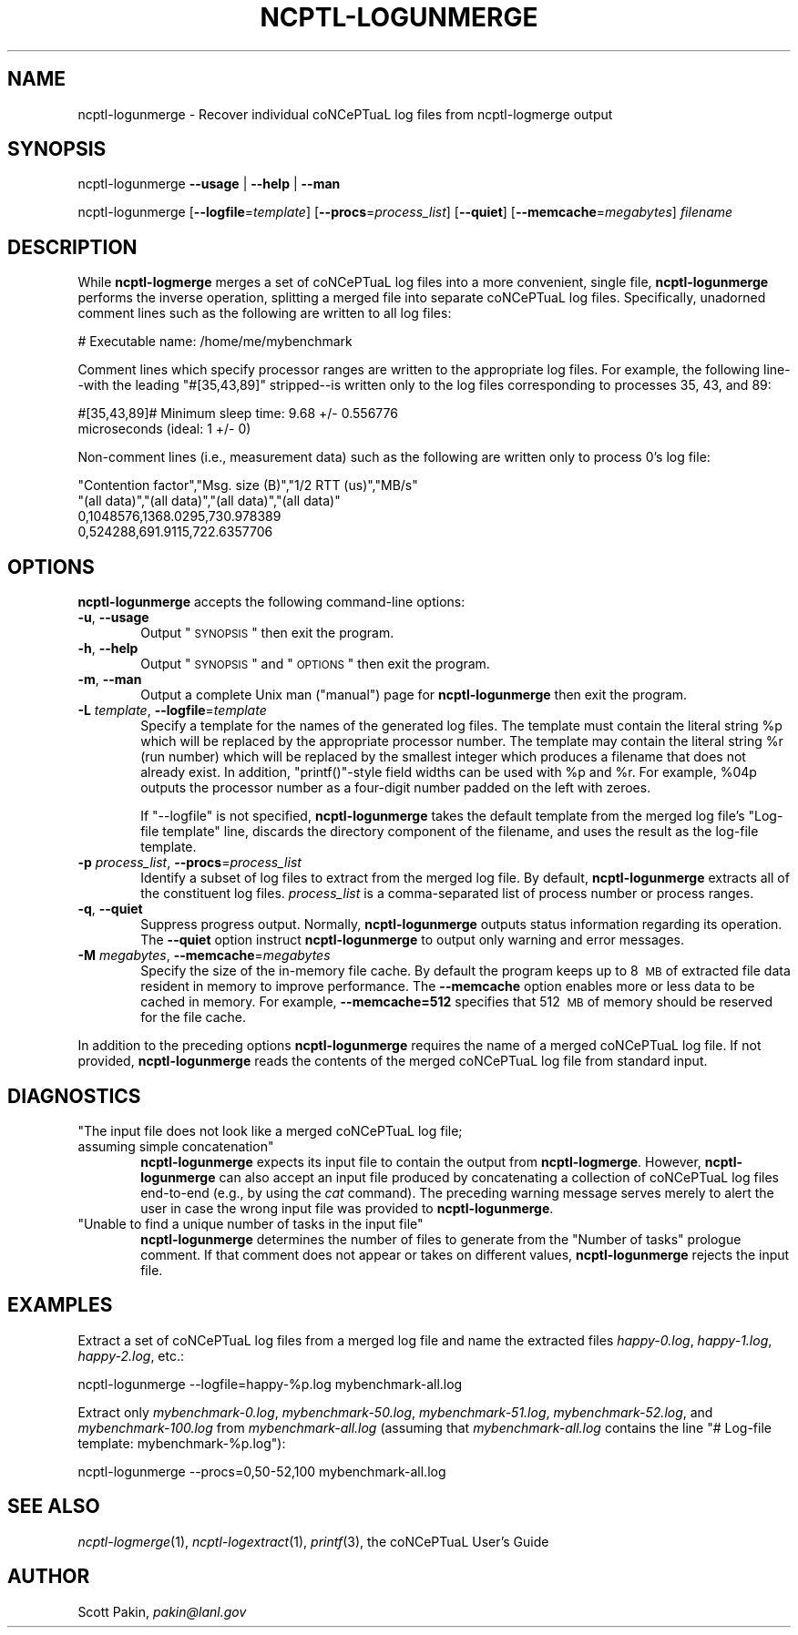 .\" Automatically generated by Pod::Man 2.22 (Pod::Simple 3.07)
.\"
.\" Standard preamble:
.\" ========================================================================
.de Sp \" Vertical space (when we can't use .PP)
.if t .sp .5v
.if n .sp
..
.de Vb \" Begin verbatim text
.ft CW
.nf
.ne \\$1
..
.de Ve \" End verbatim text
.ft R
.fi
..
.\" Set up some character translations and predefined strings.  -- will
.\" give an unbreakable dash, \*(PI will give pi, \*(L" will give a left
.\" double quote, and \*(R" will give a right double quote.  \*(C+ will
.\" give a nicer C++.  Capital omega is used to do unbreakable dashes and
.\" therefore won't be available.  \*(C` and \*(C' expand to `' in nroff,
.\" nothing in troff, for use with C<>.
.tr \(*W-
.ds C+ C\v'-.1v'\h'-1p'\s-2+\h'-1p'+\s0\v'.1v'\h'-1p'
.ie n \{\
.    ds -- \(*W-
.    ds PI pi
.    if (\n(.H=4u)&(1m=24u) .ds -- \(*W\h'-12u'\(*W\h'-12u'-\" diablo 10 pitch
.    if (\n(.H=4u)&(1m=20u) .ds -- \(*W\h'-12u'\(*W\h'-8u'-\"  diablo 12 pitch
.    ds L" ""
.    ds R" ""
.    ds C` ""
.    ds C' ""
'br\}
.el\{\
.    ds -- \|\(em\|
.    ds PI \(*p
.    ds L" ``
.    ds R" ''
'br\}
.\"
.\" Escape single quotes in literal strings from groff's Unicode transform.
.ie \n(.g .ds Aq \(aq
.el       .ds Aq '
.\"
.\" If the F register is turned on, we'll generate index entries on stderr for
.\" titles (.TH), headers (.SH), subsections (.SS), items (.Ip), and index
.\" entries marked with X<> in POD.  Of course, you'll have to process the
.\" output yourself in some meaningful fashion.
.ie \nF \{\
.    de IX
.    tm Index:\\$1\t\\n%\t"\\$2"
..
.    nr % 0
.    rr F
.\}
.el \{\
.    de IX
..
.\}
.\"
.\" Accent mark definitions (@(#)ms.acc 1.5 88/02/08 SMI; from UCB 4.2).
.\" Fear.  Run.  Save yourself.  No user-serviceable parts.
.    \" fudge factors for nroff and troff
.if n \{\
.    ds #H 0
.    ds #V .8m
.    ds #F .3m
.    ds #[ \f1
.    ds #] \fP
.\}
.if t \{\
.    ds #H ((1u-(\\\\n(.fu%2u))*.13m)
.    ds #V .6m
.    ds #F 0
.    ds #[ \&
.    ds #] \&
.\}
.    \" simple accents for nroff and troff
.if n \{\
.    ds ' \&
.    ds ` \&
.    ds ^ \&
.    ds , \&
.    ds ~ ~
.    ds /
.\}
.if t \{\
.    ds ' \\k:\h'-(\\n(.wu*8/10-\*(#H)'\'\h"|\\n:u"
.    ds ` \\k:\h'-(\\n(.wu*8/10-\*(#H)'\`\h'|\\n:u'
.    ds ^ \\k:\h'-(\\n(.wu*10/11-\*(#H)'^\h'|\\n:u'
.    ds , \\k:\h'-(\\n(.wu*8/10)',\h'|\\n:u'
.    ds ~ \\k:\h'-(\\n(.wu-\*(#H-.1m)'~\h'|\\n:u'
.    ds / \\k:\h'-(\\n(.wu*8/10-\*(#H)'\z\(sl\h'|\\n:u'
.\}
.    \" troff and (daisy-wheel) nroff accents
.ds : \\k:\h'-(\\n(.wu*8/10-\*(#H+.1m+\*(#F)'\v'-\*(#V'\z.\h'.2m+\*(#F'.\h'|\\n:u'\v'\*(#V'
.ds 8 \h'\*(#H'\(*b\h'-\*(#H'
.ds o \\k:\h'-(\\n(.wu+\w'\(de'u-\*(#H)/2u'\v'-.3n'\*(#[\z\(de\v'.3n'\h'|\\n:u'\*(#]
.ds d- \h'\*(#H'\(pd\h'-\w'~'u'\v'-.25m'\f2\(hy\fP\v'.25m'\h'-\*(#H'
.ds D- D\\k:\h'-\w'D'u'\v'-.11m'\z\(hy\v'.11m'\h'|\\n:u'
.ds th \*(#[\v'.3m'\s+1I\s-1\v'-.3m'\h'-(\w'I'u*2/3)'\s-1o\s+1\*(#]
.ds Th \*(#[\s+2I\s-2\h'-\w'I'u*3/5'\v'-.3m'o\v'.3m'\*(#]
.ds ae a\h'-(\w'a'u*4/10)'e
.ds Ae A\h'-(\w'A'u*4/10)'E
.    \" corrections for vroff
.if v .ds ~ \\k:\h'-(\\n(.wu*9/10-\*(#H)'\s-2\u~\d\s+2\h'|\\n:u'
.if v .ds ^ \\k:\h'-(\\n(.wu*10/11-\*(#H)'\v'-.4m'^\v'.4m'\h'|\\n:u'
.    \" for low resolution devices (crt and lpr)
.if \n(.H>23 .if \n(.V>19 \
\{\
.    ds : e
.    ds 8 ss
.    ds o a
.    ds d- d\h'-1'\(ga
.    ds D- D\h'-1'\(hy
.    ds th \o'bp'
.    ds Th \o'LP'
.    ds ae ae
.    ds Ae AE
.\}
.rm #[ #] #H #V #F C
.\" ========================================================================
.\"
.\" Define a properly typeset version of the name "coNCePTuaL".
.ie t .ds co \s-2CO\s+2NC\s-2E\s+2PT\s-2UA\s+2L
.el   .ds co coNCePTuaL
.
.IX Title "NCPTL-LOGUNMERGE 1"
.TH NCPTL-LOGUNMERGE 1 "4 March 2011" "1.2f" " "
.\" For nroff, turn off justification.  Always turn off hyphenation; it makes
.\" way too many mistakes in technical documents.
.if n .ad l
.nh
.SH "NAME"
ncptl\-logunmerge \- Recover individual \*(co log files from ncptl\-logmerge output
.SH "SYNOPSIS"
.IX Header "SYNOPSIS"
ncptl-logunmerge
\&\fB\-\-usage\fR | \fB\-\-help\fR | \fB\-\-man\fR
.PP
ncptl-logunmerge
[\fB\-\-logfile\fR=\fItemplate\fR]
[\fB\-\-procs\fR=\fIprocess_list\fR]
[\fB\-\-quiet\fR]
[\fB\-\-memcache\fR=\fImegabytes\fR]
\&\fIfilename\fR
.SH "DESCRIPTION"
.IX Header "DESCRIPTION"
While \fBncptl-logmerge\fR merges a set of \*(co log files into a
more convenient, single file, \fBncptl-logunmerge\fR performs the inverse
operation, splitting a merged file into separate \*(co log files.
Specifically, unadorned comment lines such as the following are
written to all log files:
.PP
.Vb 1
\&    # Executable name: /home/me/mybenchmark
.Ve
.PP
Comment lines which specify processor ranges are written to the
appropriate log files.  For example, the following line--with the
leading \f(CW\*(C`#[35,43,89]\*(C'\fR stripped--is written only to the log files
corresponding to processes\ 35, 43, and\ 89:
.PP
.Vb 2
\&    #[35,43,89]# Minimum sleep time: 9.68 +/\- 0.556776
\&      microseconds (ideal: 1 +/\- 0)
.Ve
.PP
Non-comment lines (i.e., measurement data) such as the following are
written only to process\ 0's log file:
.PP
.Vb 4
\&    "Contention factor","Msg. size (B)","1/2 RTT (us)","MB/s"
\&    "(all data)","(all data)","(all data)","(all data)"
\&    0,1048576,1368.0295,730.978389
\&    0,524288,691.9115,722.6357706
.Ve
.SH "OPTIONS"
.IX Header "OPTIONS"
\&\fBncptl-logunmerge\fR accepts the following command-line options:
.IP "\fB\-u\fR, \fB\-\-usage\fR" 6
.IX Item "-u, --usage"
Output \*(L"\s-1SYNOPSIS\s0\*(R" then exit the program.
.IP "\fB\-h\fR, \fB\-\-help\fR" 6
.IX Item "-h, --help"
Output \*(L"\s-1SYNOPSIS\s0\*(R" and \*(L"\s-1OPTIONS\s0\*(R" then exit the program.
.IP "\fB\-m\fR, \fB\-\-man\fR" 6
.IX Item "-m, --man"
Output a complete Unix man (\*(L"manual\*(R") page for \fBncptl-logunmerge\fR
then exit the program.
.IP "\fB\-L\fR \fItemplate\fR, \fB\-\-logfile\fR=\fItemplate\fR" 6
.IX Item "-L template, --logfile=template"
Specify a template for the names of the generated log files.  The
template must contain the literal string \f(CW%p\fR which will be replaced
by the appropriate processor number.  The template may contain the
literal string \f(CW%r\fR (run number) which will be replaced by the
smallest integer which produces a filename that does not already
exist.  In addition, \f(CW\*(C`printf()\*(C'\fR\-style field widths can be used with
\&\f(CW%p\fR and \f(CW%r\fR.  For example, \f(CW%04p\fR outputs the processor number as
a four-digit number padded on the left with zeroes.
.Sp
If \f(CW\*(C`\-\-logfile\*(C'\fR is not specified, \fBncptl-logunmerge\fR takes
the default template from the merged log file's \f(CW\*(C`Log\-file template\*(C'\fR
line, discards the directory component of the filename, and uses the
result as the log-file template.
.IP "\fB\-p\fR \fIprocess_list\fR, \fB\-\-procs\fR=\fIprocess_list\fR" 6
.IX Item "-p process_list, --procs=process_list"
Identify a subset of log files to extract from the merged log file.
By default, \fBncptl-logunmerge\fR extracts all of the constituent log
files.  \fIprocess_list\fR is a comma-separated list of process number or
process ranges.
.IP "\fB\-q\fR, \fB\-\-quiet\fR" 6
.IX Item "-q, --quiet"
Suppress progress output.  Normally, \fBncptl-logunmerge\fR outputs
status information regarding its operation.  The \fB\-\-quiet\fR option
instruct \fBncptl-logunmerge\fR to output only warning and error
messages.
.IP "\fB\-M\fR \fImegabytes\fR, \fB\-\-memcache\fR=\fImegabytes\fR" 6
.IX Item "-M megabytes, --memcache=megabytes"
Specify the size of the in-memory file cache.  By default the program
keeps up to 8\ \s-1MB\s0 of extracted file data resident in memory to
improve performance.  The \fB\-\-memcache\fR option enables more or less
data to be cached in memory.  For example, \fB\-\-memcache=512\fR specifies
that 512\ \s-1MB\s0 of memory should be reserved for the file cache.
.PP
In addition to the preceding options \fBncptl-logunmerge\fR requires the
name of a merged \*(co log file.  If not provided,
\&\fBncptl-logunmerge\fR reads the contents of the merged \*(co log
file from standard input.
.SH "DIAGNOSTICS"
.IX Header "DIAGNOSTICS"
.ie n .IP """The input file does not look like a merged \*(co log file; assuming simple concatenation""" 6
.el .IP "\f(CWThe input file does not look like a merged \*(co log file; assuming simple concatenation\fR" 6
.IX Item "The input file does not look like a merged \*(co log file; assuming simple concatenation"
\&\fBncptl-logunmerge\fR expects its input file to contain the output from
\&\fBncptl-logmerge\fR.  However, \fBncptl-logunmerge\fR can also accept an
input file produced by concatenating a collection of \*(co log
files end-to-end (e.g.,\ by\ using the \fIcat\fR command).  The
preceding warning message serves merely to alert the user in case the
wrong input file was provided to \fBncptl-logunmerge\fR.
.ie n .IP """Unable to find a unique number of tasks in the input file""" 6
.el .IP "\f(CWUnable to find a unique number of tasks in the input file\fR" 6
.IX Item "Unable to find a unique number of tasks in the input file"
\&\fBncptl-logunmerge\fR determines the number of files to generate from
the \f(CW\*(C`Number of tasks\*(C'\fR prologue comment.  If that comment does not
appear or takes on different values, \fBncptl-logunmerge\fR rejects the
input file.
.SH "EXAMPLES"
.IX Header "EXAMPLES"
Extract a set of \*(co log files from a merged log file and name
the extracted files \fIhappy\-0.log\fR, \fIhappy\-1.log\fR, \fIhappy\-2.log\fR,
etc.:
.PP
.Vb 1
\&    ncptl\-logunmerge \-\-logfile=happy\-%p.log mybenchmark\-all.log
.Ve
.PP
Extract only \fImybenchmark\-0.log\fR, \fImybenchmark\-50.log\fR,
\&\fImybenchmark\-51.log\fR, \fImybenchmark\-52.log\fR, and
\&\fImybenchmark\-100.log\fR from \fImybenchmark\-all.log\fR (assuming that
\&\fImybenchmark\-all.log\fR contains the line \f(CW\*(C`# Log\-file template:
mybenchmark\-%p.log\*(C'\fR):
.PP
.Vb 1
\&    ncptl\-logunmerge \-\-procs=0,50\-52,100 mybenchmark\-all.log
.Ve
.SH "SEE ALSO"
.IX Header "SEE ALSO"
\&\fIncptl\-logmerge\fR\|(1), \fIncptl\-logextract\fR\|(1), \fIprintf\fR\|(3),
the \*(co User's Guide
.SH "AUTHOR"
.IX Header "AUTHOR"
Scott Pakin, \fIpakin@lanl.gov\fR
